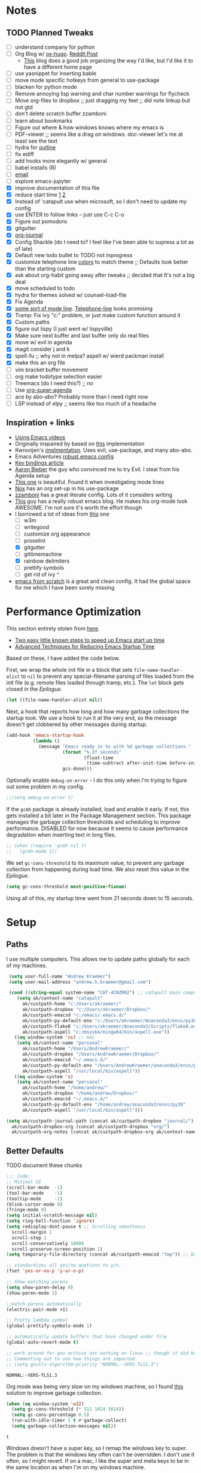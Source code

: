 #+STARTUP: hidestars
* Notes
** TODO Planned Tweaks
   - [ ] understand company for python
   - [ ] Org Blog w/ [[https://ox-hugo.scripter.co/][ox-hugo]]. [[https://www.reddit.com/r/orgmode/comments/gcex8p/creating_a_blog_with_orgmode/][Reddit Post]]
     - [[https://timdams.com/][This]] blog does a good job organizing the way I'd like, but I'd like it to have a different home page
   - [ ] use yasnippet for inserting bable
   - [ ] move mode specific hotkeys from general to use-package
   - [ ] blacken for python mode
   - [ ] Remove annoying lisp warning and char number warnings for flycheck
   - [ ] Move org-files to dropbox ;; just dragging my feet ;; did note linkup but not gtd
   - [ ] don't delete scratch buffer zzamboni
   - [ ] learn about bookmarks
   - [ ] Figure out where & how windows knows where my emacs is
   - [ ] PDF-viewer ;; seems like a drag on windows. doc-viewer let's me at least see the text
   - [ ] hydra for [[https://github.com/abo-abo/hydra/wiki/Emacs][outline]]
   - [ ] fix ediff
   - [ ] add hooks more elegantly w/ general
   - [ ] babel installs (R)
   - [ ] [[http://www.cachestocaches.com/2017/3/complete-guide-email-emacs-using-mu-and-/][email]]
   - [ ] explore emacs-jupyter
   - [X] improve documentation of this file
   - [X] reduce start time [[https://www.reddit.com/r/emacs/comments/3kqt6e/2_easy_little_known_steps_to_speed_up_emacs_start/][1]] [[https://blog.d46.us/advanced-emacs-startup/][2]]
   - [X] Instead of 'catapult use when microsoft, so I don't need to update my config
   - [X] use ENTER to follow links -- just use C-c C-o
   - [X] Figure out pomodoro
   - [X] gitgutter
   - [X] [[https://github.com/bastibe/org-journal][org-journal]]
   - [X] Config Shackle (do I need to? I feel like I've been able to supress a lot as of late)
   - [X] Default new todo bullet to TODO not inprogress
   - [X] customize telephone line [[https://www.reddit.com/r/emacs/comments/7e7xzg/telephoneline_theming_question/][colors]] to match theme ;; Defaults look better than the starting custom
   - [X] ask about org-habit going away after tweaks ;; decided that It's not a big deal
   - [X] move scheduled to todo
   - [X] hydra for themes solved w/ counsel-load-file
   - [X] Fix Agenda
   - [X] [[https://www.reddit.com/r/emacs/comments/4n0n8o/what_is_the_best_emacs_mode_line_package/][some sort of mode line]]. [[https://github.com/dbordak/telephone-line][Telephone-line]] looks promising
   - [X] Tramp: Fix ivy "c:" problem, or just make custom function around it
   - [X] Custom paths
   - [X] figure out lispy (I just went w/ lispyville)
   - [X] Make sure next buffer and last buffer only do real files
   - [X] move w/ evil in agenda
   - [X] magit consider j and k 
   - [X] spell-fu ;; why not in melpa? aspell w/ wierd packman install
   - [X] make this an org file
   - [ ] vim bracket buffer movement
   - [ ] org make todotype selection easier
   - [ ] Treemacs (do I need this?) ;; no
   - [ ] Use [[https://github.com/alphapapa/org-super-agenda][org-super-agenda]]
   - [ ] ace by abo-abo? Probably more than I need right now
   - [ ] LSP instead of elpy ;; seems like too much of a headache
** Inspiration + links
   - [[https://www.youtube.com/watch?v=49kBWM3RQQ8&list=PL9KxKa8NpFxIcNQa9js7dQQIHc81b0-Xg&index=1][Using Emacs videos]]
   - Originally inspaired by based on [[https://huytd.github.io/emacs-from-scratch.html#orgf713fce][this]] implementation 
   - Kwrooijen's [[https://github.com/kwrooijen/.emacs.d/tree/40e0054b012814fd1550e3c6648af4a22e73df72][implmentation]]. Uses evil, use-package, and many abo-abo. 
   - Emacs Adventures [[https://github.com/amolgawai/emacsadventures/tree/92578a5b5bf71ccc7f2e1859edefaa97d8d51df1/config][robust emacs config]] 
   - [[https://sam217pa.github.io/2016/09/23/keybindings-strategies-in-emacs/][Key bindings article]]
   - [[https://blog.aaronbieber.com/2016/09/24/an-agenda-for-life-with-org-mode.html][Aaron Bieber]] the guy who convinced me to try Evil. I steal from his Agenda setup
   - [[https://github.com/angrybacon/dotemacs/blob/master/dotemacs.org][This one]] is beautiful. Found it when investigating mode lines
   - [[https://github.com/noahfrederick/dots/blob/master/emacs/emacs.org][Nox]] has an org set-up in his use-package
   - [[https://github.com/zzamboni/dot-emacs/blob/master/init.org][zzamboni]] has a great literate config. Lots of it considers writing
   - [[http://www.howardism.org/Technical/Emacs/orgmode-wordprocessor.html][This]] guy has a really robust emacs blog. He makes his org-mode look AWESOME. I'm not sure it's worth the effort though
   - I borrowed a lot of ideas from [[https://jamiecollinson.com/blog/my-emacs-config/][this]] one
    - [ ] w3m
    - [ ] writegood
    - [ ] customize org appearance
    - [ ] proselint
    - [X] gitgutter
    - [ ] gittimemachine
    - [X] rainbow delimiters
    - [ ] prettify symbols
    - [ ] get rid of ivy ^
   - [[https://github.com/daviwil/emacs-from-scratch][emacs from scratch]] is a great and clean config. It had the global space for me which I have been sorely missing

* Performance Optimization
  This section entirely stolen from [[https://github.com/zzamboni/dot-emacs/blob/master/init.org#performance-optimization][here]].
  
  - [[https://www.reddit.com/r/emacs/comments/3kqt6e/2_easy_little_known_steps_to_speed_up_emacs_start/][Two easy little known steps to speed up Emacs start up time]]
  - [[https://blog.d46.us/advanced-emacs-startup/][Advanced Techniques for Reducing Emacs Startup Time]]
  
  Based on these, I have added the code below.

  First, we wrap the whole init file in a block that sets =file-name-handler-alist= to =nil= to prevent any special-filename parsing of files loaded from the init file (e.g. remote files loaded through tramp, etc.). The =let= block gets closed in the [[Epilogue][Epilogue]].
  
  #+begin_src emacs-lisp
    (let ((file-name-handler-alist nil))
  #+end_src

  Next, a hook that reports how long and how many garbage collections the startup took. We use a hook to run it at the very end, so the message doesn't get clobbered by other messages during startup.

  #+begin_src emacs-lisp
    (add-hook 'emacs-startup-hook
              (lambda ()
                (message "Emacs ready in %s with %d garbage collections."
                         (format "%.2f seconds"
                                 (float-time
                                  (time-subtract after-init-time before-init-time)))
                         gcs-done)))
  #+end_src

  Optionally enable =debug-on-error= - I do this only when I'm trying to figure out some problem in my config.

  #+begin_src emacs-lisp
    ;;(setq debug-on-error t)
  #+end_src

  If the =gcmh= package is already installed, load and enable it early. If not, this gets installed a bit later in the Package Management section. This package manages the garbage collection thresholds and scheduling to improve performance. DISABLED for now because it seems to cause performance degradation when inserting text in long files.

  #+begin_src emacs-lisp
    ;; (when (require 'gcmh nil t)
    ;;   (gcmh-mode 1))
  #+end_src

  We set =gc-cons-threshold= to its maximum value, to prevent any garbage collection from happening during load time. We also reset this value in the [[Epilogue][Epilogue]].
  
  #+begin_src emacs-lisp
    (setq gc-cons-threshold most-positive-fixnum)
  #+end_src

  Using all of this, my startup time went from 21 seconds down to 15 seconds.

* Setup
** Paths
   I use multiple computers. This allows me to update paths globally for each of my machines.
 #+begin_src emacs-lisp
    (setq user-full-name "Andrew Kraemer")
    (setq user-mail-address "andrew.h.kraemer@gmail.com")

    (cond ((string-equal system-name "CAT-4CNZRN2") ;; catapult main computer
	   (setq ak/context-name "catapult"
		 ak/custpath-home "c:/Users/akraemer/"
		 ak/custpath-dropbox "c:/Users/akraemer/Dropbox/"
		 ak/custpath-emacsd "c:/emacs/.emacs.d/"
		 ak/custpath-py-default-env "c:/Users/akraemer/Anaconda3/envs/py38"
		 ak/custpath-flake8 "c:/Users/akraemer/Anaconda3/Scripts/flake8.exe"
		 ak/custpath-aspell "c:/msys64/mingw64/bin/aspell.exe"))
	  ((eq window-system 'ns) ;; mac
	   (setq ak/context-name "personal"
		 ak/custpath-home "/Users/AndrewKraemer/"
		 ak/custpath-dropbox "/Users/AndrewKraemer/Dropbox/"
		 ak/custpath-emacsd "~/.emacs.d/"
		 ak/custpath-py-default-env "/Users/AndrewKraemer/anaconda3/envs/py37"
		 ak/custpath-aspell "/usr/local/bin/aspell"))
	  ((eq window-system 'x)
	   (setq ak/context-name "personal"
		 ak/custpath-home "/home/andrew/"
		 ak/custpath-dropbox "/home/andrew/Dropbox/"
		 ak/custpath-emacsd "~/.emacs.d/"
		 ak/custpath-py-default-env "/home/andrew/anaconda3/envs/py38"
		 ak/custpath-aspell "/usr/local/bin/aspell")))

   (setq ak/custpath-journal-path (concat ak/custpath-dropbox "journal/")
	 ak/custpath-dropbox-org (concat ak/custpath-dropbox "org/")
	 ak/custpath-org-notes (concat ak/custpath-dropbox-org ak/context-name "/"))
 #+end_src

** Better Defaults
   TODO document these chunks
 #+begin_src emacs-lisp
   ;;; Code:
   ;; Minimal UI
   (scroll-bar-mode  -1)
   (tool-bar-mode    -1)
   (tooltip-mode     -1)
   (blink-cursor-mode 0)
   (fringe-mode 0)
   (setq initial-scratch-message nil)
   (setq ring-bell-function 'ignore)
   (setq redisplay-dont-pause t ;; Scrolling smoothness
     scroll-margin 1
     scroll-step 1
     scroll-conservatively 10000
     scroll-preserve-screen-position 1)
   (setq temporary-file-directory (concat ak/custpath-emacsd "tmp")) ;; Don't save flycheck locally

   ;; standardizes all yes/no quetions to y/n.
   (fset 'yes-or-no-p 'y-or-n-p)

   ;; Show matching parens
   (setq show-paren-delay 0)
   (show-paren-mode 1)

   ;;match parens automatically
   (electric-pair-mode +1)

   ;; Pretty lambda symbol
   (global-prettify-symbols-mode 1)

   ;; automatically update buffers that have changed under file
   (global-auto-revert-mode t)

   ;; work around for gnu archive not working on linux ;; though it did break melpa on windows.
   ;; Commenting out to see how things are impacted
   ;; (setq gnutls-algorithm-priority "NORMAL:-VERS-TLS1.3")

 #+end_src

 #+RESULTS:
 : NORMAL:-VERS-TLS1.3

    Org mode was being very slow on my windows machine, so I found [[https://www.reddit.com/r/emacs/comments/55ork0/is_emacs_251_noticeably_slower_than_245_on_windows/d8cmm7v/][this]] solution to improve garbage collection.
 #+begin_src emacs-lisp
   (when (eq window-system 'w32)
     (setq gc-cons-threshold (* 511 1024 1024))
     (setq gc-cons-percentage 0.5)
     (run-with-idle-timer 5 t #'garbage-collect)
     (setq garbage-collection-messages nil))
 #+end_src

 #+RESULTS:
 : t

    Windows doesn't have a super key, so I remap the windows key to super. The problem is that the windows key often can't be overridden. I don't use it often, so I might revert.
    If on a mac, I like the super and meta keys to be in the same location as when I'm on my windows machine.
#+begin_src emacs-lisp
  (cond ((eq window-system 'w32)
	 (setq w32-pass-lwindow-to-system nil)
	 (setq w32-lwindow-modifier 'super))
	((eq window-system 'ns)
	 (setq mac-command-modifier 'meta)
	 (setq mac-option-modifier 'super)))
#+end_src

#+RESULTS:
: super

** Temporary File Management
   Emacs is a little too eager to save files everywhere. I found the below to keep version control without it leaving files all over the place
 #+begin_src emacs-lisp
   (use-package files
     :init
     (setq backup-directory-alist `(("." . ,(concat ak/custpath-emacsd "backups"))))
     (setq confirm-nonexistent-file-or-buffer nil))
 #+end_src

 #+RESULTS:

** Unicode
   When I use special characters in my org files (specifically this one) I get prompted by which character type should be saved. I havent solved this yet and it's what is preventing me from using fun characters for Org
#+begin_src emacs-lisp
   ;; make windows use utf-8. If I don't do this, images like dashes don't work ;; source: https://web.archive.org/web/20190726142720/https://goyoambrosio.com/2018/06/Dealing-with-utf-8-in-Emacs/
   (prefer-coding-system 'utf-8)
   (set-default-coding-systems 'utf-8)
   (set-terminal-coding-system 'utf-8)
   (set-keyboard-coding-system 'utf-8)
   (set-selection-coding-system 'utf-8)
   (set-file-name-coding-system 'utf-8)
   (set-clipboard-coding-system 'utf-8)
   (set-w32-system-coding-system 'utf-8)
   (set-buffer-file-coding-system 'utf-8) 
   ;; (if (eq window-system 'w32) (setq session-save-file-coding-system 'utf-8)) comented out as I was testing the other lines above
#+end_src

#+RESULTS:

* UI
** Font
  I find that consolas works really well on my windows machine, but Source Code Pro is just a little more nifty. Normal thickness on windows doesn't look great with orgmode on my windows machine, so I have different settings for different computers
 #+begin_src emacs-lisp
   ;; (set-face-attribute 'default nil :family "Consolas" :height 110)
   ;; (set-face-attribute 'default nil :family "Hack" :height 105)
   (cond ((eq window-system 'w32)
	  (set-face-attribute 'default nil
			      :family "Source Code Pro"
			      :weight 'Regular
			      ;; :weight 'bold
			      ;; :width 'normal
			      :height 107))
	 ((eq window-system 'ns)
	  (set-face-attribute 'default nil
			      :family "Source Code Pro"
			      :weight 'normal
			      ;; :weight 'bold
			      ;; :width 'normal
			      :height 140)))
 #+end_src

 #+RESULTS:

** Theme
   I love the nord theme. It's not too harsh on the eyes and I think it looks really cool.
   counsel-load-theme is a great way to preview themes with `C-M-n` / `C-M-p`
 #+begin_src emacs-lisp
   (use-package doom-themes
     :ensure t
     :config (load-theme 'doom-nord t))

   (use-package color-theme-sanityinc-tomorrow
     :disabled
     :ensure t
     :config
     (load-theme 'sanityinc-tomorrow-eighties t))
 #+end_src

** Modeline
   Telephone line is a modeline replacement which is clean, light, and evil friendly. It's allegedly easy to configure, but I'm happy with the default.
   TODO try evil mode abbreviation to save on realestate
 #+begin_src emacs-lisp
  (use-package telephone-line
   :ensure t
   :init (telephone-line-mode 1))
 #+end_src

 #+RESULTS:
** Pdf-Tools
 #+begin_src emacs-lisp
   (use-package pdf-tools
    :disabled
    :if (eq window-system x)
    :init (telephone-line-mode 1))
 #+end_src
* Evil
#+begin_src emacs-lisp
  (use-package evil
    :ensure t
    :init
    (setq evil-want-C-u-scroll t) ;; c-u to scroll up
    (setq evil-want-keybinding nil) ;; do this for integration w/ evil collection
    :config
    (evil-mode 1)
    (add-hook 'prog-mode-hook #'turn-on-evil-mode))

  (use-package evil-surround
    :ensure t
    :config
    (global-evil-surround-mode 1))

  (use-package evil-commentary
    :ensure t
    :config
    (evil-commentary-mode))

  (use-package evil-numbers
    :ensure t)

  (use-package evil-collection
    :ensure t
    :after evil
    :custom (evil-collection-company-use-tng nil) ;; gives errors when uses default of t
    :config
    (evil-collection-init))
#+end_src

#+RESULTS:
: t

* Window Management
  I do a lot in emacs, and it can be overwhelming to manage all of the different buffers and windows lying about.
** Winner
   Winner allows me to iterate through previous window configurations. I've got some files listed to ignore as well.
   TODO I'd like to make a hydra for iterating through my winner states faster
 #+begin_src emacs-lisp
 (use-package winner
   :init (setq winner-boring-buffers
         '("*Completions*"
           "*Compile-Log*"
           "*inferior-lisp*"
           "*Fuzzy Completions*"
           "*Apropos*"
           "*dvc-error*"
           "*Help*"
           "*cvs*"
           "*Buffer List*"
           "*Ibuffer*"))
   :config (winner-mode 1))
 #+end_src

** Shackle
   Emacs will pop files up all over the place. This package helps reduce the insanity that results from this. I haven't done a comparison of how this changes the pop ups, but I get a sense that they are now more manageable
 #+begin_src emacs-lisp
   (use-package shackle
     :ensure t
     :defer t
     :config
     ;; (setq shackle-default-rule '(:select t))
     (shackle-mode t))
 #+end_src

 #+RESULTS:
 : t

** Golden Ratio
   When I'm coding there is usally a file that I'm focusing on. Golden ratio allows me to balance the window sizes based on the golden ratio. I don't like it on all of the time, but I can activate it with `<SPC> w g`
 #+begin_src emacs-lisp
   (use-package golden-ratio
     :ensure t)
 #+end_src
 
* Ivy, Counsel, Swiper
  - Hide star buffers w/ ivy-ignore buffers. Use C-c C-a to toggle back. Ref [[https://github.com/abo-abo/swiper/issues/644][here]].
#+begin_src emacs-lisp
  (use-package ivy
    :ensure t
    :init
    (setq ivy-use-virtual-buffers t
	  enable-recursive-minibuffers t
          ivy-initial-inputs-alist nil ;; don't use ^ w/ ivy M-x 
	  ivy-re-builders-alist
	    '((swiper . regexp-quote)
	      (t      . ivy--regex-fuzzy)))
    :config
    (setq ivy-ignore-buffers '("\\` " "\\`\\*")) ;; hide star buffers note above
    (ivy-mode 1))

  ;; fuzzy matching for ivy
  (use-package ivy-hydra
    :ensure t)

  ;; fuzzy matching for ivy
  (use-package flx
    :ensure t)

  (use-package counsel
    :ensure t)
#+end_src

#+RESULTS:

* Org
** General Org Settings
   Define paths and files of where to look for tasks.
  #+begin_src emacs-lisp
    (with-eval-after-load 'org (setq org-agenda-files
				    `(,ak/custpath-org-notes ,(concat ak/custpath-dropbox-org "phone_inbox.org"))))
  #+end_src 

  I love using habits in org-mode, you need to make sure to call them out to use them, which is what this code snippet does
  #+begin_src emacs-lisp
    (with-eval-after-load 'org
      (add-to-list 'org-modules 'org-habit t))
  #+end_src
  
  This seems to be somehow related to the [[https://github.com/Somelauw/evil-org-mode/blob/master/doc/example_config.el][evil-org]] package, which I decided against using awhile ago. I don't know if this does anything
  TODO test org mode without this block
  #+begin_src emacs-lisp
    (setq evil-org-key-theme '(textobjects navigation additional insert todo))
  #+end_src 


** Org Tasking
   These are my todo states. They are ordered by priority and, as such, Impact how my org-agenda is displayed
  #+begin_src emacs-lisp
    (setq org-todo-keywords
	  (quote ((sequence "IN_PROGRESS(i)" "NEXT(n)" "TODO(t)" "WAITING(w@/)" "DONE(d)"))))
  #+end_src

  This allows me to refile bullets to four levels deep in any of my org-agenda files
  #+begin_src emacs-lisp
    (setq org-refile-targets '((nil :maxlevel . 4)
			       (org-agenda-files :maxlevel . 4)))
  #+end_src

  Org caputure templates allow you to quickly create tasks following a structure. I like to make sure all tasks have a priority & go to my inbox. I have this large meeting template, but i don't use it currently. I still am working on a way of better capturing one-off notes related to a project.
  #+begin_src emacs-lisp
    (defvar my/org-meeting-template "** Meeting about %^{something}
      SCHEDULED: %<%Y-%m-%d %H:%M>
      ,*Attendees:*
      - [X] Nick Anderson
      - [ ] %?
      ,*Agenda:*
      -
      -
      ,*Notes:*
      ")

    (setq org-capture-templates
	`(;; Note the backtick here, it's required so that the defvar based tempaltes will work!
	  ;;http://comments.gmane.org/gmane.emacs.orgmode/106890

	  ("t" "To-do" entry (file+headline ,(concat ak/custpath-org-notes "gtd.org") "Inbox")
	    "** TODO [#%^{priority}] %^{Task Description}" :prepend t)
	  ("c" "To-do Link" entry (file+headline ,(concat ak/custpath-org-notes "gtd.org") "Inbox")
	    "** TODO [#%^{priority}] %A \n:PROPERTIES:\n:Created: %U\n:Source: %a\n:END:\n%?"
	    :prepend t)
	  ("m" "Meeting" entry (file+headline ,(concat ak/custpath-org-notes "meetings.org") "Meeting Notes")
	   ,my/org-meeting-template)
    ))

 #+end_src

 #+RESULTS:
 | t | To-do      | entry | (file+headline c:/emacs/notes/gtd.org Inbox) | ** TODO [#%^{priority}] %^{Task Description} | :prepend | t |
 | c | To-do Link | entry | (file+headline c:/emacs/notes/gtd.org Inbox) | ** TODO [#%^{priority}] %A                   |          |   |

** Org-Agenda / priority
   I use my org agenda extensively. It's the holy grail of task management for me. I use `<SPC> o o` to quickly jump to my agenda. It's where I manage task completion. It's where I kick off my pomodoro timers. I can filter it by tags with `/ <TAB>` 
   This section gets a bit nitty gritty. Look at the [[https://orgmode.org/worg/doc.html][Worg documentation]] for details on these settings.

   Only show details for today when viewing the org agenda. I don't know which one does what, but org-agenda-show-future-repeats is allegedly the most up to date
 #+begin_src emacs-lisp
   (setq org-habit-show-all-today t)
   (setq org-habit-show-habits-only-for-today t)
   (setq org-agenda-show-future-repeats 'next)
 #+end_src

 #+RESULTS:
 : next

   Non prioritized tasks will be sorted to d, though I usually make sure to priotize all of my tasks w/ my org capture
 #+begin_src emacs-lisp
   (setq org-lowest-priority ?D)
   (setq org-default-priority ?D)
 #+end_src

   Customize the order in which tasks appear in the agenda
 #+begin_src emacs-lisp
   (setq org-agenda-sorting-strategy
       '((agenda habit-up deadline-up scheduled-up priority-up) ;; show habits, then time, then by priority
	 (tags todo-state-up deadline-up) ;; show todo-state then deadlines
	 (search category-keep)))
 #+end_src

 #+RESULTS:
 | agenda | habit-up      | deadline-up | scheduled-up | priority-up |
 | tags   | todo-state-up | deadline-up |              |             |
 | search | category-keep |             |              |             |

   Custom agenda filtering functions modified from [[https://blog.aaronbieber.com/2016/09/24/an-agenda-for-life-with-org-mode.html][Aaron Bieber]] as well as some of my own
 #+begin_src emacs-lisp
   (defun air-org-skip-subtree-if-habit ()
     "Skip an agenda entry if it has a STYLE property equal to \"habit\"."
     (let ((subtree-end (save-excursion (org-end-of-subtree t))))
       (if (string= (org-entry-get nil "STYLE") "habit")
	 subtree-end
       nil)))

   (defun air-org-skip-subtree-if-priority (priority)
     "Skip an agenda subtree if it has a priority of PRIORITY.
   PRIORITY may be one of the characters ?A, ?B, or ?C."
     (let ((subtree-end (save-excursion (org-end-of-subtree t)))
	 (pri-value (* 1000 (- org-lowest-priority priority)))
	 (pri-current (org-get-priority (thing-at-point 'line t))))
       (if (= pri-value pri-current)
	 subtree-end
       nil)))
      
   (defvar current-date-format "%Y-%m-%d"
     "Format of date to insert with `insert-current-date-time' func
      See help of `format-time-string' for possible replacements")

   (defun ak/org-skip-subtree-if-not-archived-today ()
     "Skip an agenda entry if it was not completed today"
     (concat ":ARCHIVE_TIME: " (format-time-string current-date-format (current-time))))
 #+end_src

 #+RESULTS:
 : air-org-skip-subtree-if-priority

   Settings for the different agenda blocks.
   - *Daily Agenda* is my primary view of all of my tasks
   - *Day in Review* gives me a way of seeing all of the tasks that I archvied (completed in a day)
   Utilizes Aaron Bieber functions to prevent tasks from appearing multiple times in agenda.
   TODO it might be smarter to have the custom commands saved separately for better documentation
 #+begin_src emacs-lisp
   (setq org-agenda-custom-commands
	 '(("d" "Daily agenda and all TODOs"
	    ((tags "PRIORITY=\"A\""
		   ((org-agenda-skip-function '(org-agenda-skip-entry-if 'todo 'done))
		    (org-agenda-overriding-header "High-priority unfinished tasks:")))
	     (agenda ""
		     ((org-agenda-span 'day)
		      (org-agenda-overriding-header "ALL normal priority tasks:")))
	     (tags (or "PRIORITY=\"B\"" "PRIORITY=\"C\"")
		   ((org-agenda-skip-function '(org-agenda-skip-entry-if 'todo 'done))
		    (org-agenda-overriding-header "Unfinished tasks:")))
	     (alltodo ""
		      ((org-agenda-skip-function '(or (air-org-skip-subtree-if-habit)
						      (air-org-skip-subtree-if-priority ?A)
						      (air-org-skip-subtree-if-priority ?B)
						      (org-agenda-skip-if nil '(scheduled deadline))))
		       (org-agenda-overriding-header "Eventually:"))))
	    ;; ((org-agenda-compact-blocks t)) ;; removes = breaks
	    )
	   ("r" "Day in review"
	      todo "DONE"
	      ;; agenda settings
	      ((org-agenda-files '("c:/emacs/notes/gtd.org_archive"))
	       (org-agenda-start-with-log-mode '(ARCHIVE_TIME))
	       (org-agenda-archives-mode t)
               (org-agenda-skip-function '(org-agenda-skip-entry-if 'notregexp (ak/org-skip-subtree-if-not-archived-today)))
	       (org-agenda-overriding-header "Day in Review"))
	      ;; ("~/org/review/day.html") ;; for export
		   )))
 #+end_src

   I love this function. It brings the agenda front and center. Thanks [[https://blog.aaronbieber.com/2016/09/24/an-agenda-for-life-with-org-mode.html][Aaron Bieber]].
 #+begin_src emacs-lisp
   (defun air-pop-to-org-agenda (&optional split)
     "Visit the org agenda, in the current window or a SPLIT."
     (interactive "P")
     (org-agenda nil "d")
     (when (not split)
     (delete-other-windows)))
 #+end_src

** Org-Bullets
   Org-Bullets makes the bullets in orgmode just a little bit nicer to look at.
#+begin_src emacs-lisp
  (use-package org-bullets
    :ensure t
    :config
    (add-hook 'org-mode-hook (lambda () (org-bullets-mode 1))))
#+end_src

** Org-pomodoro
   On good days, I use the pomodoro technique to track time and stay focused. I have my agenda customized to start a pomodoro for a task when I press `p` over a task. I can stop tracking on a task by pressing `O` then clock in with `I`. It's very neat, and I'm still getting the hang of it.
 #+begin_src emacs-lisp
   ;; https://github.com/yanivdll/.emacs.d/blob/master/config.org
   (use-package org-pomodoro
     :ensure t
     :config (setq org-pomodoro-play-sounds 1
		   org-pomodoro-finished-sound "c:/Users/akraemer/Dropbox/org/sounds/tone.wav"
		   org-pomodoro-long-break-sound "c:/Users/akraemer/Dropbox/org/sounds/tone.wav"
		   org-pomodoro-short-break-sound "c:/Users/akraemer/Dropbox/org/sounds/tone.wav"))
#+end_src


   I found the standard bell for the pomodoro timer to be a bit harsh, so I found a soothing yoga bell to use instead. To play wav files, I needed the sound-wav package. To use sound-wav on PC I need to make sure powershell is installed.
   TODO For some reason, powershell causes my emacs to start with a split window.
#+begin_src emacs-lisp
  ;;https://emacs.stackexchange.com/a/48352
  ;; required for org-sounds
  (use-package sound-wav
    :ensure t)

  ;; ;; required for sound if on windows
  (use-package powershell
    :if (memq window-system '(w32))
    :ensure t)
  #+end_src

  #+RESULTS:

#+RESULTS:

** Org-download
 #+begin_src emacs-lisp
(use-package org-download
  :ensure t
  :config
  ;; add support to dired
  (add-hook 'dired-mode-hook 'org-download-enable))
 #+end_src
 
 #+RESULTS:
 : t
** Org-journal
 #+begin_src emacs-lisp
  (use-package org-journal
   :ensure t
   :defer t
   :custom
   (org-journal-dir ak/custpath-journal-path)
   (org-journal-date-format "%Y-%m-%d"))
 #+end_src

 #+RESULTS:
 : t

** Org-Babel
 #+begin_src emacs-lisp
   (org-babel-do-load-languages
   'org-babel-load-languages
   '((R . t)
       (python . t)))
   ;; put viz inline by default
   (setq org-startup-with-inline-images t)

   (use-package ox-pandoc
     :ensure t
     :defer t)

    ;; pulled form my spacemacs for latex
    ;; (setenv "PATH" (concat (getenv "PATH") ":/sw/bin"))
    ;; (setq exec-path (append exec-path '("/sw/bin")))
 #+end_src

* Code & Development Tools
** Yasnippet
 #+begin_src emacs-lisp
 (use-package yasnippet
   :ensure t
   :defer 2
   :init
   (yas-global-mode 1))

 (use-package yasnippet-snippets
   :ensure t)
 #+end_src

** Company
    Auto-completion
   - TODO move this to the general section
 #+begin_src emacs-lisp
   (use-package company
     :hook
     (after-init . global-company-mode)
     :bind
     ;; make company completion work w/ vimkeys
     (:map company-active-map)
     ("C-n" . company-select-next-or-abort)
     ("C-p" . company-select-previous-or-abort))
 #+end_src

 #+RESULTS:

** Magit
 #+begin_src emacs-lisp
   (use-package magit
     :ensure t)
  
   (use-package evil-magit
     :ensure t
     :after magit)

   (use-package git-gutter
     :ensure t
     :config
     (global-git-gutter-mode 't)
     (setq git-gutter:disabled-modes '(org-mode image-mode pdf-view-mode))
     :diminish git-gutter-mode)
 #+end_src

 #+RESULTS:
 : t

** Projectile
 #+begin_src emacs-lisp
    (use-package projectile
      :ensure t
      :init
      (setq projectile-require-project-root nil)
      (setq projectile-completion-system 'ivy)
      :config
      (projectile-mode 1))

    (use-package counsel-projectile
     :ensure t
     :config
     (counsel-projectile-mode))
 #+end_src

 #+RESULTS:
 : t

** Lispy
 #+begin_src emacs-lisp
   (use-package lispy
     :disabled
     :ensure t
     :defer t
     :init
       (general-add-hook '(hy-mode-hook lisp-mode-hook emacs-lisp-mode-hook) #'lispy-mode)
       ;; (add-hook 'hy-mode-hook #'lispy-mode)
       ;; (add-hook 'lisp-mode-hook #'lispy-mode)
       ;; (add-hook 'emacs-lisp-mode-hook #'lispy-mode)
   )

   (use-package lispyville
     :ensure t
     :defer t
     :init
       (general-add-hook '(emacs-lisp-mode-hook hy-mode-hook lisp-mode-hook) #'lispyville-mode))
     :config
       (lispyville-set-key-theme '(additional prettify text-objects atom-motions additional-motions commentary slurp/barf-cp additional-wrap))
 #+end_src

 #+RESULTS:

** Python
*** Elpy
     Elpy is the python IDE for emacs. I wasable to get this working on my windows pc but could not figure out what was going on on my mac
     To get this working, first =pip install flake8 jedi black=.
     Can't get it working with ipython but at least it's interactive.
   #+begin_src emacs-lisp
     ;; Python windows
     (use-package elpy
       :if (eq window-system 'w32)
       :ensure t
       :defer t
       :init
	 (advice-add 'python-mode :before 'elpy-enable)
	 (pyvenv-activate ak/custpath-py-default-env)
       :config
	 (setq elpy-modules (delq 'elpy-module-flymake elpy-modules)) ;; don't use use flymake
	 (add-hook 'elpy-mode-hook 'flycheck-mode) ;; use use flycheck instead
	 (setq flycheck-python-flake8-executable ak/custpath-flake8)  ;; Need to install flake8 explicitly on windows
	 (add-hook 'elpy-mode-hook (lambda ()
			    (add-hook 'before-save-hook
				      'elpy-black-fix-code nil t)))
     )

     ;; python linux
     (use-package conda
       :if (not (eq window-system 'w32))
       :init
	(setq conda-env-home-directory (expand-file-name "~/anaconda3/") ;; as in previous example; not required
		 conda-env-subdirectory "envs")
       (custom-set-variables
	 '(conda-anaconda-home "/home/andrew/anaconda3/"))
       :config
       (conda-env-initialize-interactive-shells)
       (conda-env-initialize-eshell)
       (conda-env-autoactivate-mode t)
       (conda-env-activate "py38"))

     (use-package elpy
       :if (eq window-system 'x)
       :ensure t
       :defer t
       :init
       ;; (setenv "WORKON_HOME" "/home/andrew/anaconda3/envs") ;; don't need since we have conda package
       (advice-add 'python-mode :before 'elpy-enable)
       :config
       (elpy-enable)
       (setq elpy-modules (delq 'elpy-module-flymake elpy-modules)) ;; don't use use flymake
       (add-hook 'elpy-mode-hook 'flycheck-mode) ;; use use flycheck instead & flymake
       (add-hook 'elpy-mode-hook (lambda () ;; format w/ black on save
			  (add-hook 'before-save-hook
				    'elpy-black-fix-code nil t)))
       )
   #+end_src

   #+RESULTS:
   : t

** lisps
   I love lisp. I spend too much time farting around with them.
*** hy
    Hy is a lisp with a python back-end. I love the idea of it but haven't had the opportunity to really dive into it.
  #+begin_src emacs-lisp
  (use-package hy-mode
    :ensure t
    :defer t
    :init (add-hook 'hy-mode-hook 'lispyville-mode))
  #+end_src
*** Racket
    After previously playing around with common-lisp and being somewhat overwhelmed by it -- as it is very old -- I've more recently decided to take on Racket as my default scripting lisp. It has multiple language modes, such as being used to be able to work with the same syntax as [[https://mitpress.mit.edu/sites/default/files/sicp/index.html][SICP]].
  #+begin_src emacs-lisp
    (use-package racket-mode
      :ensure t
      :defer t
      :init
	(add-hook 'racket-mode-hook 'lispyville-mode)
	(if (eq window-system 'w32) (setq racket-program "c:/Program Files/Racket/Racket.exe")))
  #+end_src

  #+RESULTS:
  : c:/Program Files/Racket/Racket.exe

* Writing & Reading
** Writeroom
   Write room is a package great for narrowing my focus on writing. It takes the full screen, much like your average "distraction free" writing enviornments. It's also nice to use with my helper function C-c f (f for focus) which toggles the narrowing of a sub tree in case I'm working with an unweildy org file
#+begin_src emacs-lisp
  (use-package writeroom-mode
    :ensure t)
#+end_src

** Word Count
   I want to experiment with writing 750 words in my journal a day. The settings below makes sure that I get a word count when I'm using my journal.
#+begin_src emacs-lisp
  (use-package wc-mode
    :ensure t)
#+end_src

#+RESULTS:

** eBooks
   Read ePub format books in emacs. Neat!
#+begin_src emacs-lisp
  (use-package nov
    :ensure t
    :defer t
    :custom (nov-text-width 80)
    :mode ("\\.epub\\'" . nov-mode))

  ;; windows needs additional configuration instructions here: https://emacs.stackexchange.com/questions/52426/unable-to-run-nov-mode-on-windows
  ;; this whole thing is a nightmare
  ;; (when (eq window-system 'w32)
  ;;   (setq nov-unzip-program "C:\\Users\\akraemer\\Downloads\\unzip.exe")
  ;;   (setq explicit-shell-file-name "C:\\msys64\\msys2.exe"))
#+end_src

#+RESULTS:
: C:\msys64\msys2.exe

* Checks
** Spelling
   I use aspell as my dictionary.
   - For windows: install instructions from [[https://www.reddit.com/r/emacs/comments/8by3az/how_to_set_up_sell_check_for_emacs_in_windows/][this reddit page]]. User thrillsd instructions using mysys2.
   - For Mac: install w/ Brew
 #+begin_src emacs-lisp
   (setq-default ispell-program-name ak/custpath-aspell)
 #+end_src

 #+RESULTS:
 : /usr/local/bin/aspell

** Flycheck
   Flycheck is my error checker. I have the flymake-run-in-place to avoid saving flymake files all over the place
 #+begin_src emacs-lisp
   (use-package flycheck
     :init  (setq flymake-run-in-place nil) ;; don't save flymake locally
     :ensure t)
 #+end_src

* Dired
  Dired is a powerful file management system within emacs. I would like to use it more, but some of it conflicts with with some of the evil keys. I'd like to use evil collection's dired keys.
  [[https://jonathanabennett.github.io/blog/2019/06/05/file-management-in-emacs-with-dired-mode/][Evil Dired good blog.]]
  Below makes it so that the dired buffer auto-updates. I'm also now full on the auto update train. Writing conflicts is the enemy.
#+begin_src emacs-lisp
  (setq dired-auto-revert-buffer t)
#+end_src

#+RESULTS:
: t

* Shell
  In emacs, I try to use eshell as much as possible. It does a good job -- especially compared to my options on windows. I'm interested in Elvish, which i might try some time
  In this block, I use some custom code to make sure the terminal alwasys appears on the bottom of the frame. It doesn't always work how I want it to, so I might change how I interact with it going forward
#+begin_src emacs-lisp
  (defun new-eshell ()
    "Open eshell on bottom of screen."
    (interactive)
    (let* ((lines (window-body-height))
	     (new-window (split-window-vertically (floor (* 0.7 lines)))))
	(select-window new-window)
	(eshell "eshell")))

  ;; will need to figure this out later
  (defun new-python-shell ()
    "Open python shell on bottom of screen."
    (interactive)
    (let* ((lines (window-body-height))
	     (new-window (split-window-vertically (floor (* 0.7 lines)))))
	(select-window new-window)
	(if (not (get-buffer "*Python*"))
	    (run-python))
	(switch-to-buffer "*Python*"
	  nil t)))

  (defun one-window-on-screen-p ()
    "Check if there is only one buffer on the screen."
    (= (length (window-list)) 1))
#+end_src

#+RESULTS:
: one-window-on-screen-p

* Remote connections
  Tramp allows me to access remote files. Getting it to work with windows is a little clunky. Follow these steps:
  - Snippet taken from here https://www.emacswiki.org/emacs/Tramp_on_Windows
  - create saved session in putty then use the name like shown below
  - run the following in eshell: "find-file /plink:bort:~/" Need to figure out how to get this to run in counsel-find file or get an easier way to access the vanilla find-file
#+begin_src emacs-lisp
  (use-package tramp
    :ensure t
    :defer t
    :init
     (when (eq window-system 'w32)
       (setq tramp-default-method "plink")
       (setenv "PATH" (concat "c:/Program Files/PuTTY/" ";" (getenv "PATH")))))
#+end_src

* Expand Region
  when you start on a word you can press `C-=` to expand to sentace/ line. Very helpful for mass grabbing. Very highly rated from what I've read
#+begin_src emacs-lisp
(use-package expand-region 
  :ensure t)
#+end_src

#+RESULTS:

* Key Bindings
** Which-Key
   which-key states which possible key commbinations can be used after a button is input
 #+begin_src emacs-lisp
 (use-package which-key
   :ensure t
   :init
   (setq which-key-separator " ")
   (setq which-key-prefix-prefix "+")
   :config
   (which-key-mode 1))
 #+end_src
 
** General
   General is my key-binding mangagement package. I like to have all of the keys in one place -- rather than trapped in my use-package. Especially with my general keys -- like w/ space.
 #+begin_src emacs-lisp
   (use-package general
     :ensure t
     :config (general-evil-setup) ;; let's me use general-*map keys
	     (general-nvmap
	       ;; replaces C-c with ,
	       "," (general-simulate-key "C-c"))
	     (general-define-key
	       :states '(normal visual)
	       ;; use visual line movement w/ j/k
	       "j" 'evil-next-visual-line
	       "k" 'evil-previous-visual-line
	       ;; globally define 
	       "C-=" 'er/expand-region
	       "<f5>" 'webjump)
	     (general-define-key
	       :states '(normal viusal)
	       :prefix "g"
	       ;; bind gj and gk
	       "j" 'evil-next-line
	       "k" 'evil-previous-line)
	     (general-define-key
	       :states '(normal visual insert emacs)
	       :prefix "SPC"
	       :global-prefix "C-SPC"
	       "."  '(swiper :which-key "ivy-resume")
	       "/"  '(swiper :which-key "swiper") ; You'll need counsel package for this ;; consider counsel-git-grep
	       "\\"  '(counsel-rg :which-key "ripgrep") ; You'll need counsel package for this ;; consider counsel-git-grep
	       "TAB" '(spacemacs/alternate-window :which-key "alternate buffer")
	       "SPC" '(counsel-M-x :which-key "M-x")
	       "f"   '(:ignore t :which-key "files")
	       "ff"  '(counsel-find-file :which-key "find files")
	       "fr"  '(counsel-recentf :which-key "recent files")
	       "fs"  '(save-buffer :which-key "save buffer")
	       "ft"  '(ak/ivy-tramp-find-file :which-key "find tramp files")
	       "fh"  '(ak/ivy-home-find-file :which-key "find home files")
	       "fd"  '(ak/ivy-dropbox-find-file :which-key "find dropbox files")
	       ;;projects
	       "p"   '(:ignore t :which-key "project")
	       "pc"  '(:keymap projectile-command-map :which-key "commands")
	       "pp"  '(projectile-switch-project :which-key "switch project")
	       "pb"  '(counsel-projectile-switch-to-buffer :which-key "find project file")
	       "pf"  '(counsel-projectile-find-file :which-key "find project file")
	       "pg"  '(projectile-grep :which-key "grep project")
	       "pk"  '(projectile-kill-buffers :which-key "kill all buffers in project")
	       ;; eval
	       "e"   '(:ignore t :which-key "evaluate")
	       "ee"  '(eval-last-sexp :which-key "last expression")
	       "eE"  '(eval-expression :which-key "expression")
	       "eb"  '(eval-buffer :which-key "buffer")
	       "er"  '(eval-region :which-key "region")
	       ;; Buffers
	       "b"   '(:ignore t :which-key "buffers")
	       "bb"  '(ivy-switch-buffer :which-key "buffers list")
	       "bs"  '(ak/go-to-scratch :which-key "open scratch")
	       "bn"  '(switch-to-next-buffer :which-key "next buffer")
	       "bp"  '(switch-to-prev-buffer :which-key "prev buffer")
	       "bd"  '(kill-this-buffer :which-key "delete buffer")
	       "bk"  '(evil-delete-buffer :which-key "delete buffer and window")
	       "bq"  '(ak/save-exit-buffer-list :which-key "quit gtd-files")
	       "b."  '(ibuffer :which-key "ibuffer")
	       ;; Window
	       "w"   '(:ignore t :which-key "window")
	       "wl"  '(windmove-right :which-key "move right")
	       "wh"  '(windmove-left :which-key "move left")
	       "wk"  '(windmove-up :which-key "move up")
	       "wj"  '(windmove-down :which-key "move bottom")
	       "wL"  '(evil-window-move-far-right :which-key "shift window right")
	       "wH"  '(evil-window-move-far-left :which-key "shift window left")
	       "wK"  '(evil-window-move-very-top :which-key "shift window up")
	       "wJ"  '(evil-window-move-very-bottom :which-key "shift window bottom")
	       "wv"  '(split-window-right :which-key "split right")
	       "ws"  '(split-window-below :which-key "split bottom")
	       "wo"  '(delete-other-windows :which-key "delete other windows")
	       "wd"  '(delete-window :which-key "delete window")
	       "wg"  '(golden-ratio :which-key "golden ratio")
	       "wc"  '(evil-window-delete :which-key "delete window")
	       "wu"  '(winner-undo :which-key "winner undo")
	       "wU"  '(winner-redo :which-key "winner redo")
	       "ww"  '(writeroom-mode :which-key "writeroom mode")
	       ;; v for view
	       "v"   '(:ignore t :which-key "view")
	       "vc"  '(ivy-push-view :which-key "create view")
	       "vv"  '(ivy-switch-view :which-key "switch view")
	       "vs"  '(ak/save-ivy-views :which-key "save views")
	       "vl"  '(ak/load-ivy-views :which-key "load views")
	       ;; Org
	       "o"   '(:ignore t :which-key "org")
	       "ob"  '(ak/insert-bable :Which-key "insert bable")
	       "oo"  '(air-pop-to-org-agenda :which-key "open standard agenda")
	       "or"  '(org-agenda :which-key "open review agenda")
	       "oc"  '(org-capture :which-key "org capture")
	       "oj"  '(org-journal-new-entry :which-key "org journal")
	       "op"  '(org-pomodoro :which-key "pomodoro start")
	       "oP"  '(org-clock-out :which-key "pomodoro stop")
	       ;; git
	       "g"   '(:ignore t :which-key "git")
	       "gs"  '(magit-status :which-key "magit status")
	       "ga"  '(magit-stage :which-key "magit add")
	       "gd"  '(magit-dispatch :which-key "magit dispatch")
	       "gi"  '(magit-gitignore :which-key "magit gitignore")
	       "gn"  '(git-gutter:next-hunk :which-key "next hunk")
	       "gp"  '(git-gutter:previous-hunk :which-key "prev hunk")
	       ;; Visual Toggles
	       "t"   '(:ignore t :which-key "ui toggle")
	       "tn"  '(display-line-numbers-mode :which-key "toggle line numbers")
	       "tL"  '(org-toggle-link-display :which-key "toggle how org links show")
	       "ti"  '(org-toggle-inline-images :which-key "toggle how org links show")
	       "tl"  '(visual-line-mode :which-key "toggle line wrap")
	       "tc"  '(flycheck-mode :which-key "toggle flycheck")
	       "ts"  '(flyspell-mode :which-key "toggle flyspell")
	       "tj"  '(json-pretty-print-buffer :which-key "toggle json pretty-print")
	       ;; Flycheck
	       "c"   '(:ignore t :which-key "code check")
	       "cn"  '(flycheck-next-error :which-key "next error")
	       "cp"  '(flycheck-previous-error :which-key "previous error")
	       ;; Snippets
	       "s"   '(:ignore t :which-key "code check")
	       "ss"  '(yas-insert-snippet :which-key "next error")
	       "sn"  '(yas-new-snippet :which-key "previous error")
	       ;; Others
	       "a"   '(:ignore t :which-key "a shell")
	       "at"  '(new-eshell :which-key "eshell")
	       "ap"  '(new-python-shell :which-key "python"))
	     (general-define-key
	       :states '(normal visual insert emacs)
	       :prefix "C-c"
	       ;; Quick open files
	       "c"  '((lambda () (interactive) (find-file (concat ak/custpath-emacsd "myinit.org"))) :which-key "open .emacs")
	       "o"  '((lambda () (interactive) (find-file (concat ak/custpath-org-notes "gtd.org"))) :which-key "open org")
	       "n"  '((lambda () (interactive) (find-file (concat ak/custpath-org-notes "worknotes.org"))) :which-key "open notes")
	       "N"  '((lambda () (interactive) (find-file (concat ak/custpath-dropbox-org "personal/notes.org"))) :which-key "open notes")
	       ;; Vim  number increment
	       "C-="  '(hydra-numbers/evil-numbers/inc-at-pt :which-key "increment num")
	       "C--"  '(hydra-numbers/evil-numbers/dec-at-pt :which-key "decrement num"))
	     ;; org agenda (more options here: https://github.com/Somelauw/evil-org-mode/blob/master/evil-org-agenda.el)
	     (general-define-key
		:keymaps 'org-agenda-mode-map
		"j" 'org-agenda-next-line
		"k" 'org-agenda-previous-line
		"u" 'org-agenda-undo
		"n" 'org-agenda-capture
		"p" 'org-pomodoro
		"C" 'org-agenda-clock-in)
	     ;; Org C-c links
	     (general-define-key
		:states '(normal)
		:prefix "C-c"
		:keymaps 'org-mode-map
		"l" 'org-store-link)
	     ;; C-w & C-d conflicted w/ the racket repl. This allows the standard evil bindings for function properly.
	     (general-unbind 'racket-repl-mode-map
		"C-w"
		"C-d")
	     (general-define-key
		:keymaps 'elpy-mode-map
		"C-c d" 'elpy-send-defun
		"C-c C-a" 'elpy-goto-assignment)
	     (general-define-key
		:keymaps 'org-journal-mode-map
		"C-c C-c" 'ak/save-close-window)
	     (general-define-key
		:keymaps 'org-mode-map
		 ;; Org-Promote
		"M-l" 'org-do-demote
		"M-h" 'org-do-promote
		"M-L" 'org-demote-subtree
		"M-H" 'org-promote-subtree
		"M-k" 'org-move-subtree-up
		"M-j" 'org-move-subtree-down
		"C-c f" 'ak/org-focus-subtree
		"C--" 'help/insert-em-dash
		"M--" 'help/insert-en-dash
		"C-M-y" 'insert-char)
	     )
                #+end_src

 #+RESULTS:
 : t

** Hydras
*** Zoom text
    Increase text size. Probably want to change the key binding
   #+begin_src emacs-lisp
 (defhydra hydra-zoom (global-map "<f2>")
  "zoom"
  ("+" text-scale-increase "in")
  ("-" text-scale-decrease "out"))
#+end_src 

*** org-outline

*** Windows
    - I'd like to be able to cycle through a number of winner. There are some binding things here that I don't understand yet
#+begin_src emacs-lisp
 (defhydra hydra-winner (global-map "<f2>")
  "Winner"
  ("u" winner-undo "in")
  ("U" winner-redo "out"))
#+end_src

#+RESULTS:
: hydra-winner/body

*** buffers
    This would work on the normal buffer list. I could use something like this to make navigatig the ivy buffers a little easier
#+begin_src emacs-lisp
  ;;  (defhydra hydra-buffer-menu (:color pink
  ;; 			     :hint nil)
  ;;   "
  ;; ^Mark^             ^Unmark^           ^Actions^          ^Search
  ;; ^^^^^^^^-----------------------------------------------------------------
  ;; _m_: mark          _u_: unmark        _x_: execute       _R_: re-isearch
  ;; _s_: save          _U_: unmark up     _b_: bury          _I_: isearch
  ;; _d_: delete        ^ ^                _g_: refresh       _O_: multi-occur
  ;; _D_: delete up     ^ ^                _T_: files only: % -28`Buffer-menu-files-only
  ;; _~_: modified
  ;; "
  ;;   ("m" Buffer-menu-mark)
  ;;   ("u" Buffer-menu-unmark)
  ;;   ("U" Buffer-menu-backup-unmark)
  ;;   ("d" Buffer-menu-delete)
  ;;   ("D" Buffer-menu-delete-backwards)
  ;;   ("s" Buffer-menu-save)
  ;;   ("~" Buffer-menu-not-modified)
  ;;   ("x" Buffer-menu-execute)
  ;;   ("b" Buffer-menu-bury)
  ;;   ("g" revert-buffer)
  ;;   ("T" Buffer-menu-toggle-files-only)
  ;;   ("O" Buffer-menu-multi-occur :color blue)
  ;;   ("I" Buffer-menu-isearch-buffers :color blue)
  ;;   ("R" Buffer-menu-isearch-buffers-regexp :color blue)
  ;;   ("c" nil "cancel")
  ;;   ("v" Buffer-menu-select "select" :color blue)
  ;;   ("o" Buffer-menu-other-window "other-window" :color blue)
  ;;   ("q" quit-window "quit" :color blue))
  ;; ;; (define-key Buffer-menu-mode-map "." 'hydra-buffer-menu/body)
#+end_src

#+RESULTS:
: hydra-buffer-menu/body

*** evil-number
    Increase text size. Probably want to change the key binding
   #+begin_src emacs-lisp
      (defhydra hydra-numbers ()
	"numbers"
	("C-=" evil-numbers/inc-at-pt "increase")
	("C--" evil-numbers/dec-at-pt "dec"))
   #+end_src 

#+RESULTS:
: hydra-numbers/body

* Custom Functions
** go to scratch
   I like being able to have somewhere to write ideas or code snippets out quickly, so I made this helper function to get to scratch quickly
 #+begin_src emacs-lisp
 (defun ak/go-to-buffer (buffer)
   "goes to buffer. If buffer does not exist, creates buffer"
   (if (not (get-buffer buffer))
       (generate-new-buffer buffer))
   (switch-to-buffer buffer))

 (defun ak/go-to-scratch ()
   "runs ak/go-to-buffer for scratch file"
   (interactive)
   (ak/go-to-buffer "*buffer*"))
 #+end_src

 #+RESULTS:
 : ak/go-to-scratch

** Alternate buffers
   One of the few things I miss from spacemacs is some of the helper functions. I stole this to easily toggle back and forth between buffers.
 #+begin_src emacs-lisp
   (defun spacemacs/alternate-window (&optional window)
     (interactive)
     (let ((current-buffer (window-buffer window)))
       ;; if no window is found in the windows history, `switch-to-buffer' will
       ;; default to calling `other-buffer'
       (switch-to-buffer
	(cl-find-if (lambda (buffer)
		      (not (eq buffer current-buffer)))
		    (mapcar #'car (window-prev-buffers window)))
	nil t)))
 #+end_src

** Insert Bable
   This quickly generates a text snippet. I might switch this to a yasnippet in the future, but for now this works well.
#+begin_src emacs-lisp
  (defun ak/insert-bable ()
    "Insert src_sections for viz in orgmode."
    (interactive)
    (insert "#+begin_src "
	    (read-string "Enter Language (R, python, lisp): ")
	    (if (equal (read-string "Return Viz (y/n) ") "y")
		" :results output graphics :file img.png"
	      ""))
    (insert "\n \n#+end_src"))
#+end_src

** Find File helpers
   This section has some cheater functions to get me to my favorite directories. I know this isn't the best way to do this. I should make a hydra or find an internal emacs tool for this
*** Tramp Find File
    Typing the full path to tramp files it tedious and my memory isn't good, so I mde this helper function based on the default tramp-method
  #+begin_src emacs-lisp
    (defun ak/ivy-tramp-find-file ()
      "find-file with Tramp. Ex: '/plink:bort:~/'. See tramp note to setup"
      (interactive)
      (let ((tramp-path (concat "/" tramp-default-method ":")))
	(counsel-find-file tramp-path)))
  #+end_src

*** Find File Home
    I don't alwasys do a good job maintaining my home area, so this is a function which just takes me to where I want to go.
  #+begin_src emacs-lisp
    (defun ak/ivy-home-find-file ()
      "open counsel-find-file in the home directory"
      (interactive)
      (counsel-find-file ak/custpath-home))
  #+end_src

*** Find File dropbox
    Take me to dropbox
  #+begin_src emacs-lisp
    (defun ak/ivy-dropbox-find-file ()
      "open counsel-find-file in the Dropbox directory"
      (interactive)
      (counsel-find-file ak/custpath-dropbox))
  #+end_src

  #+RESULTS:
  : ak/ivy-dropbox-find-file

** Save and close window
   Wanted to have something for org-journal that behaves like magit buffer when you C-c C-c
 #+begin_src emacs-lisp
   (defun ak/save-close-window ()
     "save, kill buffer, and kill window of focused file"
     (interactive)
     (save-buffer)
     (kill-buffer)
     (delete-window))
 #+end_src

 #+RESULTS:
 : ak/save-close-window

** Focus / unfocus on org bullet
    Toggle org narrow subtreee / show everything.
#+begin_src emacs-lisp
  (defun ak/org-focus-subtree ()
    "Toggle org narrow subtreee / show everything"
    (interactive)
    (if (buffer-narrowed-p)
	(widen)
      (org-narrow-to-subtree)))
#+end_src

#+RESULTS:
: ak/org-focus-subtree

** Close all gtd files
    Quickly save and close gtd files to not conflict with other computers
#+begin_src emacs-lisp
  (setq gtd-buffer-list '("inbox.org" "gtd.org" "gtd.org_archive" "notes.org" "notes.org_archive" "phone_inbox.org")) ;; custpath

  (defun ak/delete-buffer-list (buffer)
    "Delete buffer if exists"
    (when (get-buffer buffer)
      (kill-buffer buffer)))

  (defun ak/save-exit-buffer-list ()
    "save all buffers in list then close them. Used for keeping gtd from conflicting on multiple machines"
    (interactive)
    (save-some-buffers gtd-buffer-list)
    (mapcar #'ak/delete-buffer-list gtd-buffer-list))
#+end_src

#+RESULTS:
: ak/save-exit-buffer-list

** Writing shortcuts
#+begin_src emacs-lisp
   (defun help/insert-em-dash ()
    "Inserts an EM-DASH (not a HYPEN, not an N-DASH)"
    (interactive)
    (insert "—"))
  (defun help/insert-en-dash ()
    "Inserts an EN-DASH (not a HYPEN, not an EM-DASH)"
    (interactive)
    (insert "–"))
#+end_src

#+RESULTS:
: help/insert-en-dash

* Epilogue 
  Here we close the let expression from the preface.
  #+begin_src emacs-lisp
    (setq gc-cons-threshold (* 2 1000 1000))
    )
  #+end_src
